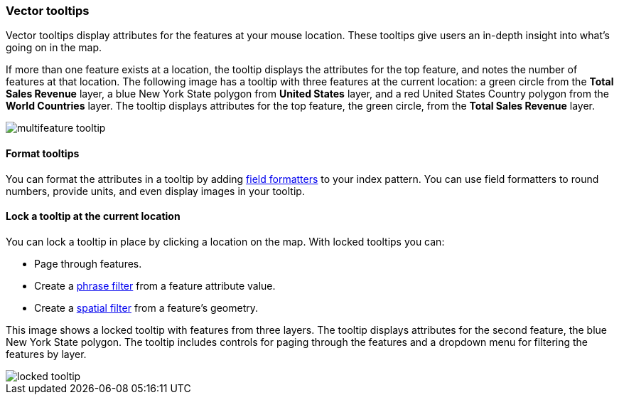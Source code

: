 [role="xpack"]
[[vector-tooltip]]
=== Vector tooltips
Vector tooltips display attributes for the features at your mouse location.
These tooltips give users an in-depth insight into what's going on in the map.

If more than one feature exists at a location, the tooltip displays the
attributes for the top feature, and notes the number of features at that location.
The following image has a tooltip with three features at the current location: a green circle from the *Total Sales Revenue* layer, a blue New York State polygon from *United States* layer, and a red United States Country polygon from the *World Countries* layer.
The tooltip displays attributes for the top feature, the green circle, from the *Total Sales Revenue* layer.

[role="screenshot"]
image::maps/images/multifeature_tooltip.png[]

[float]
[[maps-vector-tooltip-formatting]]

==== Format tooltips

You can format the attributes in a tooltip by adding <<managing-fields, field formatters>> to your
index pattern. You can use field formatters to round numbers, provide units,
and even display images in your tooltip.

[float]
[[maps-vector-tooltip-locking]]
==== Lock a tooltip at the current location
You can lock a tooltip in place by clicking a location on the map.
With locked tooltips you can:

* Page through features.
* Create a <<maps-phrase-filter, phrase filter>> from a feature attribute value.
* Create a <<maps-spatial-filters, spatial filter>> from a feature's geometry.

This image shows a locked tooltip with features from three layers.
The tooltip displays attributes
for the second feature, the blue New York State polygon.  The tooltip includes
controls for paging through the features and a dropdown menu for filtering
the features by layer.

[role="screenshot"]
image::maps/images/locked_tooltip.png[]
